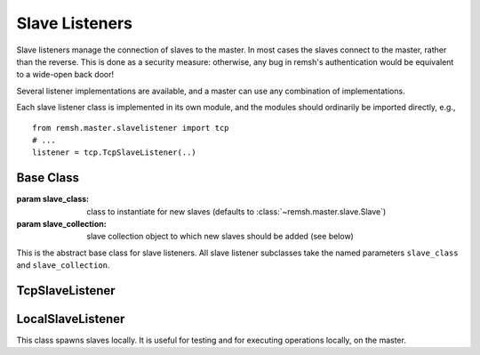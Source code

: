 ***************
Slave Listeners
***************

Slave listeners manage the connection of slaves to the master.  In most cases
the slaves connect to the master, rather than the reverse. This is done as a
security measure: otherwise, any bug in remsh's authentication would be
equivalent to a wide-open back door!

Several listener implementations are available, and a master can use any
combination of implementations.

Each slave listener class is implemented in its own module, and the modules
should ordinarily be imported directly, e.g., ::

    from remsh.master.slavelistener import tcp
    # ...
    listener = tcp.TcpSlaveListener(..)

==========
Base Class
==========

.. class:: remsh.master.slavelistener.base.SlaveListener(slave_class=class, slave_collection=collection)

    :param slave_class: class to instantiate for new slaves (defaults to :class:`~remsh.master.slave.Slave`)
    :param slave_collection: slave collection object to which new slaves should be added (see below)

    This is the abstract base class for slave listeners.  All slave listener
    subclasses take the named parameters ``slave_class`` and
    ``slave_collection``.

    .. attribute:: slave_class

        The slave class given to the constructor

    .. attribute:: slave_collection

        The slave collection given to the constructor

    .. method:: handle_new_connection(conn)

        :param conn: :class:`~remsh.simpleamp.Connection` object
        :returns: the new slave instance

        This method is a utility for subclasses, and handles the common work
        for a connection to a new slave.  The method should be called in a
        thread, as it will block while performing operations on the slave.  It
        handles the registration phase of the protocol, then creates a new
        instance of :attr:`slave_class`, calls its
        :meth:`~remsh.master.slave.Slave.setup` method, and then adds it to
        :attr:`slave_collection`.

================
TcpSlaveListener
================

.. class:: remsh.master.slavelistener.tcp.TcpSlaveListener(port=port, ...)

    :param port: TCP port on which to listen for incoming connections

    This is is a simple TCP-based listener that accepts incoming connections
    and spawns a new slave for each connection. 
    
    .. method:: start()

        Start the listening thread.  The port is not opened until this method is called.

==================
LocalSlaveListener
==================

.. class:: remsh.master.slavelistener.local.LocalSlaveListener(...)

    This class spawns slaves locally.  It is useful for testing and for executing operations
    locally, on the master.
    
    .. method:: start_slave(basedir)

        :param basedir: base directory for the new slave
        :returns: the slave object

        Start a new slave.

    .. method:: kill_slave(slave)

        :param slave: the slave object to kill

        Kill the slave, interrupting any operation it is performing.
